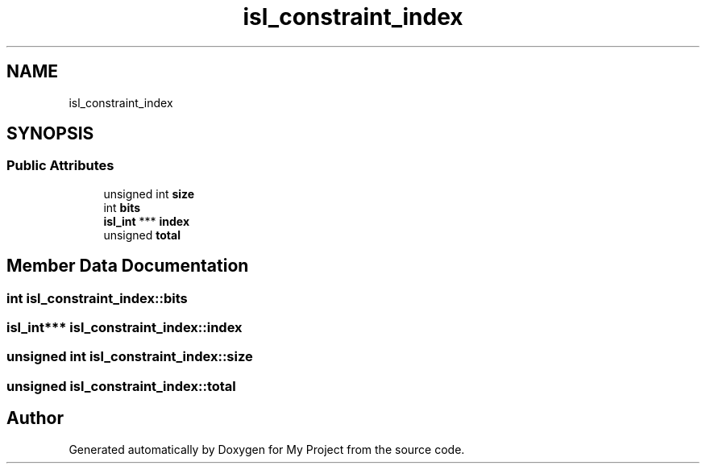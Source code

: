 .TH "isl_constraint_index" 3 "Sun Jul 12 2020" "My Project" \" -*- nroff -*-
.ad l
.nh
.SH NAME
isl_constraint_index
.SH SYNOPSIS
.br
.PP
.SS "Public Attributes"

.in +1c
.ti -1c
.RI "unsigned int \fBsize\fP"
.br
.ti -1c
.RI "int \fBbits\fP"
.br
.ti -1c
.RI "\fBisl_int\fP *** \fBindex\fP"
.br
.ti -1c
.RI "unsigned \fBtotal\fP"
.br
.in -1c
.SH "Member Data Documentation"
.PP 
.SS "int isl_constraint_index::bits"

.SS "\fBisl_int\fP*** isl_constraint_index::index"

.SS "unsigned int isl_constraint_index::size"

.SS "unsigned isl_constraint_index::total"


.SH "Author"
.PP 
Generated automatically by Doxygen for My Project from the source code\&.
